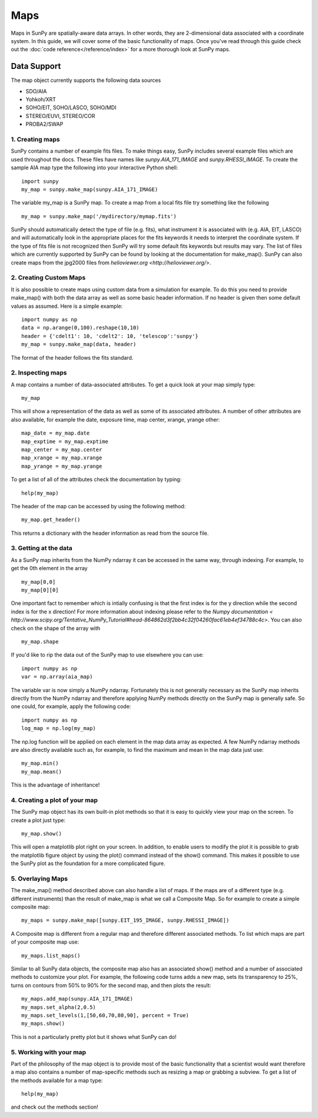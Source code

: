 ====
Maps
====

Maps in SunPy are spatially-aware data arrays. In other words, they are 2-dimensional data associated with a coordinate system. In this guide, we will 
cover some of the basic functionality of maps. Once you've read through this guide check out the :doc:`code reference</reference/index>` for a more
thorough look at SunPy maps.

------------
Data Support
------------
The map object currently supports the following data sources

- SDO/AIA
- Yohkoh/XRT
- SOHO/EIT, SOHO/LASCO, SOHO/MDI
- STEREO/EUVI, STEREO/COR
- PROBA2/SWAP

1. Creating maps
----------------
SunPy contains a number of example fits files. To make things easy,
SunPy includes several example files which are used throughout the docs. These
files have names like `sunpy.AIA_171_IMAGE` and `sunpy.RHESSI_IMAGE`.
To create the sample AIA map type the following into your interactive Python shell::

    import sunpy
    my_map = sunpy.make_map(sunpy.AIA_171_IMAGE)

The variable my_map is a SunPy map. To create a map from a local fits file try
something like the following ::

    my_map = sunpy.make_map('/mydirectory/mymap.fits')

SunPy should automatically detect the type of file (e.g. fits), what instrument it is 
associated with (e.g. AIA, EIT, LASCO) and will automatically look in the appropriate places for the fits
keywords it needs to interpret the coordinate system. If the type of fits file 
is not recognized then SunPy will try some default fits keywords but results
may vary. The list of files which are currently supported by SunPy can be found by looking at the 
documentation for make_map(). SunPy can also create maps from the jpg2000 files from
`helioviewer.org <http://helioviewer.org/>`.

2. Creating Custom Maps
-----------------------
It is also possible to create maps using custom data from a simulation for example. To do this you
need to provide make_map() with both the data array as well as some basic header information. If no
header is given then some default values as assumed. Here is a simple example::

    import numpy as np
    data = np.arange(0,100).reshape(10,10)
    header = {'cdelt1': 10, 'cdelt2': 10, 'telescop':'sunpy'}
    my_map = sunpy.make_map(data, header)

The format of the header follows the fits standard.

2. Inspecting maps
------------------
A map contains a number of data-associated attributes. To get a quick look at your map simply
type::

    my_map
    
This will show a representation of the data as well as some of its associated
attributes. A number of other attributes are also available, for example the date, 
exposure time, map center, xrange, yrange
other::

    map_date = my_map.date
    map_exptime = my_map.exptime
    map_center = my_map.center
    map_xrange = my_map.xrange
    map_yrange = my_map.yrange
    
To get a list of all of the attributes check the documentation by typing::

    help(my_map)
    
The header of the map can be accessed by using the following method::

    my_map.get_header()
    
This returns a dictionary with the header information as read from the source
file. 

3. Getting at the data
----------------------
As a SunPy map inherits from the NumPy ndarray it can be accessed in the same
way, through indexing. For example, to get the 0th element in the array ::

    my_map[0,0]
    my_map[0][0]
    
One important fact to remember which is intially confusing is that the first index is for the 
y direction while the second index is for the x direction! For more information about indexing 
please refer to the `Numpy documentation < http://www.scipy.org/Tentative_NumPy_Tutorial#head-864862d3f2bb4c32f04260fac61eb4ef34788c4c>`.
You can also check on the shape of the array with ::

    my_map.shape

If you'd like to rip the data out of the SunPy map to use elsewhere
you can use::

    import numpy as np
    var = np.array(aia_map)
    
The variable var is now simply a NumPy ndarray. Fortunately this is not generally necessary
as the SunPy map inherits directly from the NumPy ndarray and therefore applying NumPy methods
directly on the SunPy map is generally safe. So one could, for example, apply the following code::

    import numpy as np
    log_map = np.log(my_map)

The np.log function will be applied on each element in the map data array as expected. A few NumPy
ndarray methods are also directly available such as, for example, to find the maximum and mean 
in the map data just use::

    my_map.min()
    my_map.mean()

This is the advantage of inheritance!

4. Creating a plot of your map
------------------------------
The SunPy map object has its own built-in plot methods so that it is easy to
quickly view your map on the screen. To create a plot just type::

    my_map.show()
    
This will open a matplotlib plot right on your screen.
In addition, to enable users to modify the plot it is possible to grab the
matplotlib figure object by using the plot() command instead of the show() 
command. This makes it possible to use the SunPy plot as the foundation for a 
more complicated figure.

5. Overlaying Maps
------------------
The make_map() method described above can also handle a list of maps. If the maps are
of a different type (e.g. different instruments) than the result of make_map is 
what we call a Composite Map. So for example to create a simple composite map::

    my_maps = sunpy.make_map([sunpy.EIT_195_IMAGE, sunpy.RHESSI_IMAGE])

A Composite map is different from a regular map and therefore different associated methods.
To list which maps are part of your composite map use::

    my_maps.list_maps()

Similar to all SunPy data objects, the composite map also has an associated show() method and a 
number of associated methods to customize your plot. For example, the following code turns 
adds a new map, sets its transparency to 25%, turns on contours from 50% to 90% for the second map, 
and then plots the result::

    my_maps.add_map(sunpy.AIA_171_IMAGE)
    my_maps.set_alpha(2,0.5)
    my_maps.set_levels(1,[50,60,70,80,90], percent = True)
    my_maps.show()

This is not a particularly pretty plot but it shows what SunPy can do!

5. Working with your map
------------------------
Part of the philosophy of the map object is to provide most of the basic
functionality that a scientist would want therefore a map also contains a number
of map-specific methods such as resizing a map or grabbing a subview. To get 
a list of the methods available for a map type::

    help(my_map)
    
and check out the methods section!

